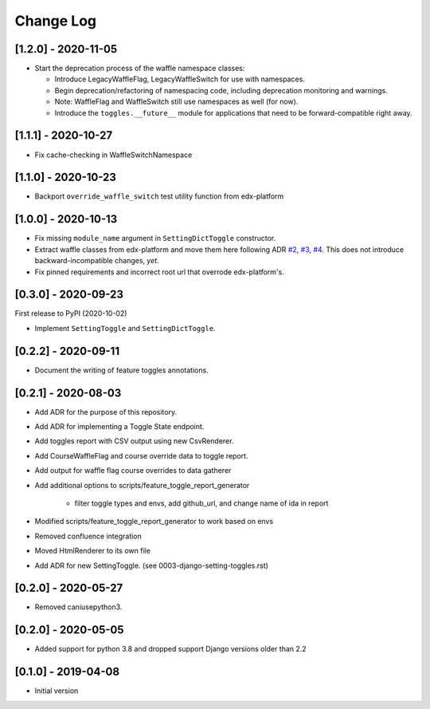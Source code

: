 Change Log
----------

..
   All enhancements and patches to edx_toggles will be documented
   in this file.  It adheres to the structure of https://keepachangelog.com/ ,
   but in reStructuredText instead of Markdown (for ease of incorporation into
   Sphinx documentation and the PyPI description).

   This project adheres to Semantic Versioning (https://semver.org/).

.. There should always be an "Unreleased" section for changes pending release.

[1.2.0] - 2020-11-05
~~~~~~~~~~~~~~~~~~~~

* Start the deprecation process of the waffle namespace classes:

  * Introduce LegacyWaffleFlag, LegacyWaffleSwitch for use with namespaces.
  * Begin deprecation/refactoring of namespacing code, including deprecation monitoring and warnings.
  * Note: WaffleFlag and WaffleSwitch still use namespaces as well (for now).
  * Introduce the ``toggles.__future__`` module for applications that need to be forward-compatible right away.

[1.1.1] - 2020-10-27
~~~~~~~~~~~~~~~~~~~~

* Fix cache-checking in WaffleSwitchNamespace

[1.1.0] - 2020-10-23
~~~~~~~~~~~~~~~~~~~~

* Backport ``override_waffle_switch`` test utility function from edx-platform

[1.0.0] - 2020-10-13
~~~~~~~~~~~~~~~~~~~~

* Fix missing ``module_name`` argument in ``SettingDictToggle`` constructor.
* Extract waffle classes from edx-platform and move them here following ADR `#2 <docs/decisions/0002-application-toggle-state.rst>`__, `#3 <docs/decisions/0003-django-setting-toggles.rst>`__, `#4 <docs/decisions/0004-toggle-api.rst>`__. This does not introduce backward-incompatible changes, *yet*.
* Fix pinned requirements and incorrect root url that overrode edx-platform's.

[0.3.0] - 2020-09-23
~~~~~~~~~~~~~~~~~~~~

First release to PyPI (2020-10-02)

* Implement ``SettingToggle`` and ``SettingDictToggle``.

[0.2.2] - 2020-09-11
~~~~~~~~~~~~~~~~~~~~

* Document the writing of feature toggles annotations.

[0.2.1] - 2020-08-03
~~~~~~~~~~~~~~~~~~~~

* Add ADR for the purpose of this repository.
* Add ADR for implementing a Toggle State endpoint.
* Add toggles report with CSV output using new CsvRenderer.
* Add CourseWaffleFlag and course override data to toggle report.
* Add output for waffle flag course overrides to data gatherer
* Add additional options to scripts/feature_toggle_report_generator

    * filter toggle types and envs, add github_url, and change name of ida in report

* Modified scripts/feature_toggle_report_generator to work based on envs
* Removed confluence integration
* Moved HtmlRenderer to its own file
* Add ADR for new SettingToggle. (see 0003-django-setting-toggles.rst)

[0.2.0] - 2020-05-27
~~~~~~~~~~~~~~~~~~~~

* Removed caniusepython3.

[0.2.0] - 2020-05-05
~~~~~~~~~~~~~~~~~~~~

* Added support for python 3.8 and dropped support Django versions older than 2.2

[0.1.0] - 2019-04-08
~~~~~~~~~~~~~~~~~~~~~~~~~~~~~~~~~~~~~~~~~~~~~~~~

* Initial version
